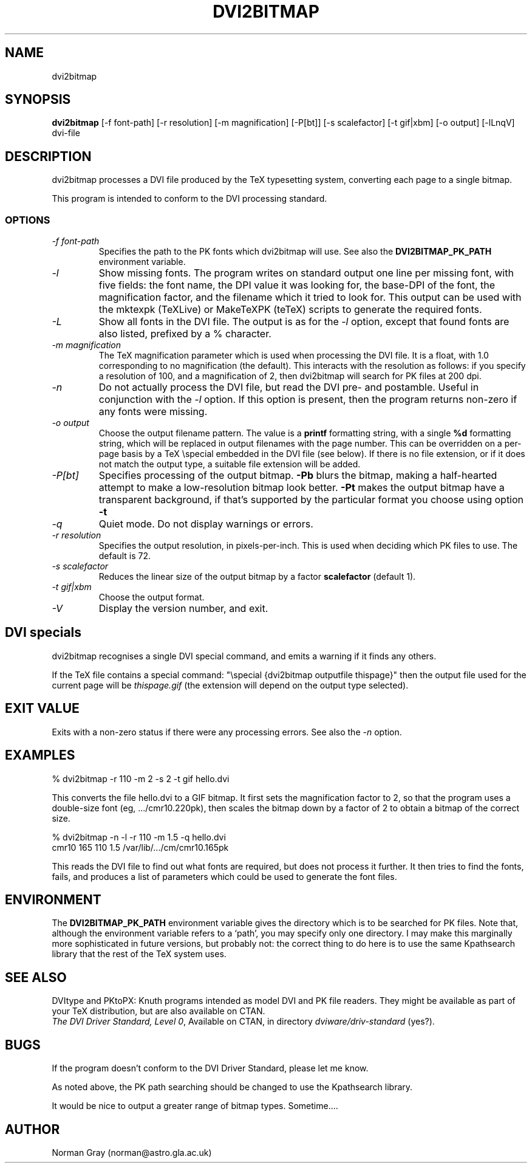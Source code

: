 .TH DVI2BITMAP 1 "5 June 1999"
.SH NAME
dvi2bitmap
.SH SYNOPSIS
.B dvi2bitmap
[\-f font-path] [\-r resolution] [\-m magnification] [\-P[bt]]
[\-s scalefactor] [\-t gif|xbm] [\-o output] [\-lLnqV]
dvi-file
.SH DESCRIPTION
dvi2bitmap processes a DVI file produced by the TeX typesetting
system, converting each page to a single bitmap.
.PP
This program is intended to conform to the DVI processing standard.
.SS OPTIONS
.TP
.I "\-f font-path"
Specifies the path to the PK fonts which dvi2bitmap will use.  See
also the 
.B DVI2BITMAP_PK_PATH
environment variable.
.TP
.I "\-l"
Show missing fonts.
The program writes on standard output one line per missing font, with
five fields: the 
font name, the DPI value it was looking for, the base-DPI of the font,
the magnification factor, and the filename which it tried to look for.
This output can 
be used with the mktexpk (TeXLive) or MakeTeXPK (teTeX) scripts to
generate the required fonts.
.TP
.I "\-L"
Show all fonts in the DVI file.  The output is as for the 
.I "\-l"
option, except that found fonts are also listed, prefixed by a % character.
.TP
.I "\-m magnification"
The TeX magnification parameter which is used when processing the DVI
file. It is a float, with 1.0 corresponding to no magnification (the
default).  This interacts with the resolution as follows: if you
specify a resolution of 100, and a magnification of 2, then dvi2bitmap
will search for PK files at 200 dpi.
.TP
.I "\-n"
Do not actually process the DVI file, but read the DVI pre- and
postamble.  Useful in conjunction with the 
.I "\-l"
option.  If this option is present, then the program returns non-zero
if any fonts were missing.
.TP
.I "\-o output"
Choose the output filename pattern.  The value is a 
.B printf
formatting string, with a single 
.B %d
formatting string, which will be replaced in output filenames
with the page number.  This can be overridden on a per-page basis by
a TeX \\special embedded in the DVI file (see below).  If there is no
file extension, or if it does not match the output type, a suitable file
extension will be added.
.TP
.I "\-P[bt]"
Specifies processing of the output bitmap.
.B "\-Pb" 
blurs the bitmap, making a half-hearted attempt to make a
low-resolution bitmap look better.
.B "\-Pt" 
makes the output bitmap have a transparent background, if
that's supported by the particular format you choose using option
.B "\-t"
.TP
.I "\-q"
Quiet mode.  Do not display warnings or errors.
.TP
.I "\-r resolution"
Specifies the output resolution, in pixels-per-inch.  This is used
when deciding which PK files to use. The default is 72.
.TP
.I "\-s scalefactor"
Reduces the linear size of the output bitmap by a factor
.B scalefactor
(default 1).
.TP
.I "\-t gif|xbm"
Choose the output format.
.TP
.I "\-V"
Display the version number, and exit.
.SH "DVI specials"
dvi2bitmap recognises a single DVI special command, and emits a
warning if it finds any others.
.PP
If the TeX file contains a special command:
"\\special {dvi2bitmap outputfile thispage}"
then the output file used for the current page will be 
.I thispage.gif
(the extension will depend on the output type selected).
.SH "EXIT VALUE"
Exits with a non-zero status if there were any processing errors.  See
also the 
.I "\-n"
option.
.SH EXAMPLES
% dvi2bitmap -r 110 -m 2 -s 2 -t gif hello.dvi
.PP
This converts the file hello.dvi to a GIF bitmap.  It first sets the
magnification factor to 2, so that the program uses a double-size font
(eg, .../cmr10.220pk), then scales the bitmap down by a factor of 2 to
obtain a bitmap of the correct size.
.PP
% dvi2bitmap -n -l -r 110 -m 1.5 -q hello.dvi
.br
cmr10 165 110 1.5 /var/lib/.../cm/cmr10.165pk
.PP
This reads the DVI file to find out what fonts are required, but does
not process it further.  It then tries to find the fonts, fails, and
produces a list of parameters which could be used to generate the
font files.
.SH ENVIRONMENT
The 
.B DVI2BITMAP_PK_PATH
environment variable gives the directory which is to be searched for
PK files.  Note that, although the environment variable refers to a
`path', you may specify only one directory.  I may make this
marginally more sophisticated in future versions, but probably not:
the correct thing to do here is to use the same Kpathsearch library
that the rest of the TeX system uses.
.SH "SEE ALSO"
DVItype and PKtoPX: Knuth programs intended as model DVI and PK file
readers.  They might be available as part of your TeX distribution,
but are also available on CTAN.
.br
.IR "The DVI Driver Standard, Level 0" ,
Available on CTAN, in directory 
.I dviware/driv-standard
(yes?).
.SH BUGS
If the program doesn't conform to the DVI Driver Standard, please let
me know.
.PP
As noted above, the PK path searching should be changed to use the
Kpathsearch library.
.PP
It would be nice to output a greater range of bitmap types.  Sometime....
.SH AUTHOR
Norman Gray (norman@astro.gla.ac.uk)
